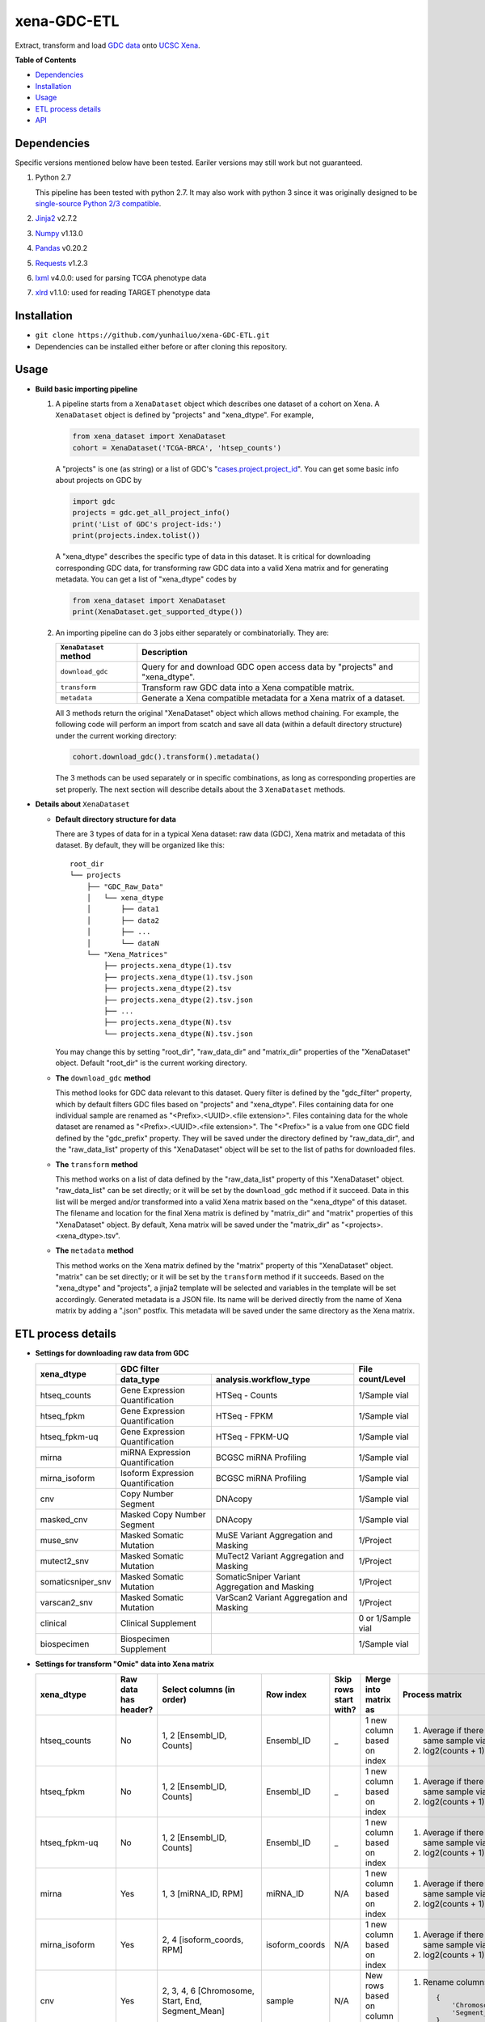 xena-GDC-ETL
============

Extract, transform and load `GDC data <https://portal.gdc.cancer.gov/>`__ onto `UCSC Xena <https://xenabrowser.net/>`__.

**Table of Contents**

- `Dependencies <#dependencies>`__
- `Installation <#installation>`__
- `Usage <#usage>`__
- `ETL process details <#etl-process-details>`__
- `API <#api>`__

Dependencies
------------

Specific versions mentioned below have been tested. Eariler versions may still work but not guaranteed. 

1. Python 2.7

   This pipeline has been tested with python 2.7. It may also work with python 3 since it was originally designed to be `single-source Python 2/3 compatible <https://docs.python.org/3/howto/pyporting.html#the-short-explanation>`__.

2. `Jinja2 <http://jinja.pocoo.org/docs/2.9/>`__ v2.7.2
3. `Numpy <http://www.numpy.org/>`__ v1.13.0
4. `Pandas <http://pandas.pydata.org/>`__ v0.20.2
5. `Requests <http://docs.python-requests.org/en/master/>`__ v1.2.3
6. `lxml <http://lxml.de/>`__ v4.0.0: used for parsing TCGA phenotype data
7. `xlrd <http://www.python-excel.org/>`__ v1.1.0: used for reading TARGET phenotype data

Installation
------------

-  ``git clone https://github.com/yunhailuo/xena-GDC-ETL.git``
-  Dependencies can be installed either before or after cloning this repository.

Usage
-----

- **Build basic importing pipeline**

  1. A pipeline starts from a ``XenaDataset`` object which describes one dataset of a cohort on Xena. A ``XenaDataset`` object is defined by "projects" and "xena\_dtype". For example, 

     .. code:: python

       from xena_dataset import XenaDataset
       cohort = XenaDataset('TCGA-BRCA', 'htsep_counts')

     A "projects" is one (as string) or a list of GDC's "`cases.project.project\_id <https://docs.gdc.cancer.gov/API/Users_Guide/Appendix_A_Available_Fields/#file-fields>`__\ ". You can get some basic info about projects on GDC by 

     .. code:: python

       import gdc
       projects = gdc.get_all_project_info()
       print('List of GDC's project-ids:')
       print(projects.index.tolist())

     A "xena\_dtype" describes the specific type of data in this dataset. It is critical for downloading corresponding GDC data, for transforming raw GDC data into a valid Xena matrix and for generating metadata. You can get a list of "xena\_dtype" codes by 

     .. code:: python

       from xena_dataset import XenaDataset
       print(XenaDataset.get_supported_dtype())

  2. An importing pipeline can do 3 jobs either separately or combinatorially. They are:

     +------------------------+------------------------------------------------------------------------------+
     | ``XenaDataset`` method | Description                                                                  |
     +========================+==============================================================================+
     | ``download_gdc``       | Query for and download GDC open access data by "projects" and "xena\_dtype". |
     +------------------------+------------------------------------------------------------------------------+
     | ``transform``          | Transform raw GDC data into a Xena compatible matrix.                        |
     +------------------------+------------------------------------------------------------------------------+
     | ``metadata``           | Generate a Xena compatible metadata for a Xena matrix of a dataset.          |
     +------------------------+------------------------------------------------------------------------------+

     All 3 methods return the original "XenaDataset" object which allows method chaining. For example, the following code will perform an import from scatch and save all data (within a default directory structure) under the current working directory: 

     .. code:: python

       cohort.download_gdc().transform().metadata()

     The 3 methods can be used separately or in specific combinations, as long as corresponding properties are set properly. The next section will describe details about the 3 ``XenaDataset`` methods.

- **Details about** ``XenaDataset``

  - **Default directory structure for data**

    There are 3 types of data for in a typical Xena dataset: raw data (GDC), Xena matrix and metadata of this dataset. By default, they will be organized like this:

    ::

       root_dir
       └── projects
           ├── "GDC_Raw_Data"
           │   └── xena_dtype
           │       ├── data1
           │       ├── data2
           │       ├── ...
           │       └── dataN
           └── "Xena_Matrices"
               ├── projects.xena_dtype(1).tsv
               ├── projects.xena_dtype(1).tsv.json
               ├── projects.xena_dtype(2).tsv
               ├── projects.xena_dtype(2).tsv.json
               ├── ...
               ├── projects.xena_dtype(N).tsv
               └── projects.xena_dtype(N).tsv.json

    You may change this by setting "root\_dir", "raw\_data\_dir" and "matrix\_dir" properties of the "XenaDataset" object. Default "root\_dir" is the current working directory.

  - **The** ``download_gdc`` **method**

    This method looks for GDC data relevant to this dataset. Query filter is defined by the "gdc\_filter" property, which by default filters GDC files based on "projects" and "xena\_dtype". Files containing data for one individual sample are renamed as "<Prefix>.<UUID>.<file extension>". Files containing data for the whole dataset are renamed as "<Prefix>.<UUID>.<file extension>". The "<Prefix>" is a value from one GDC field defined by the "gdc\_prefix" property. They will be saved under the directory defined by "raw\_data\_dir", and the "raw\_data\_list" property of this "XenaDataset" object will be set to the list of paths for downloaded files.

  - **The** ``transform`` **method**

    This method works on a list of data defined by the "raw\_data\_list" property of this "XenaDataset" object. "raw\_data\_list" can be set directly; or it will be set by the ``download_gdc`` method if it succeed. Data in this list will be merged and/or transformed into a valid Xena matrix based on the "xena\_dtype" of this dataset. The filename and location for the final Xena matrix is defined by "matrix\_dir" and "matrix" properties of this "XenaDataset" object. By default, Xena matrix will be saved under the "matrix\_dir" as "<projects>.<xena_dtype>.tsv".

  - **The** ``metadata`` **method**

    This method works on the Xena matrix defined by the "matrix" property of this "XenaDataset" object. "matrix" can be set directly; or it will be set by the ``transform`` method if it succeeds. Based on the "xena\_dtype" and "projects", a jinja2 template will be selected and variables in the template will be set accordingly. Generated metadata is a JSON file. Its name will be derived directly from the name of Xena matrix by adding a ".json" postfix. This metadata will be saved under the same directory as the Xena matrix.

ETL process details
-------------------

- **Settings for downloading raw data from GDC**

  +-------------------+-----------------------------------+-----------------------------------------------+--------------------+
  |                   |                               GDC filter                                          |                    |
  +    xena_dtype     +-----------------------------------+-----------------------------------------------+ File count/Level   +
  |                   | data_type                         | analysis.workflow_type                        |                    |
  +===================+===================================+===============================================+====================+
  | htseq_counts      | Gene Expression Quantification    | HTSeq - Counts                                | 1/Sample vial      |
  +-------------------+-----------------------------------+-----------------------------------------------+--------------------+
  | htseq_fpkm        | Gene Expression Quantification    | HTSeq - FPKM                                  | 1/Sample vial      |
  +-------------------+-----------------------------------+-----------------------------------------------+--------------------+
  | htseq_fpkm-uq     | Gene Expression Quantification    | HTSeq - FPKM-UQ                               | 1/Sample vial      |
  +-------------------+-----------------------------------+-----------------------------------------------+--------------------+
  | mirna             | miRNA Expression Quantification   | BCGSC miRNA Profiling                         | 1/Sample vial      |
  +-------------------+-----------------------------------+-----------------------------------------------+--------------------+
  | mirna_isoform     | Isoform Expression Quantification | BCGSC miRNA Profiling                         | 1/Sample vial      |
  +-------------------+-----------------------------------+-----------------------------------------------+--------------------+
  | cnv               | Copy Number Segment               | DNAcopy                                       | 1/Sample vial      |
  +-------------------+-----------------------------------+-----------------------------------------------+--------------------+
  | masked_cnv        | Masked Copy Number Segment        | DNAcopy                                       | 1/Sample vial      |
  +-------------------+-----------------------------------+-----------------------------------------------+--------------------+
  | muse_snv          | Masked Somatic Mutation           | MuSE Variant Aggregation and Masking          | 1/Project          |
  +-------------------+-----------------------------------+-----------------------------------------------+--------------------+
  | mutect2_snv       | Masked Somatic Mutation           | MuTect2 Variant Aggregation and Masking       | 1/Project          |
  +-------------------+-----------------------------------+-----------------------------------------------+--------------------+
  | somaticsniper_snv | Masked Somatic Mutation           | SomaticSniper Variant Aggregation and Masking | 1/Project          |
  +-------------------+-----------------------------------+-----------------------------------------------+--------------------+
  | varscan2_snv      | Masked Somatic Mutation           | VarScan2 Variant Aggregation and Masking      | 1/Project          |
  +-------------------+-----------------------------------+-----------------------------------------------+--------------------+
  | clinical          | Clinical Supplement               |                                               | 0 or 1/Sample vial |
  +-------------------+-----------------------------------+-----------------------------------------------+--------------------+
  | biospecimen       | Biospecimen Supplement            |                                               | 1/Sample vial      |
  +-------------------+-----------------------------------+-----------------------------------------------+--------------------+

- **Settings for transform "Omic" data into Xena matrix**

  +-------------------+----------------------+----------------------------------------------------------------------------------------------------------------------------------------------------------------------------+-----------------+-----------------------+-------------------------------+-----------------------------------------------------------------------------+
  |  xena_dtype       | Raw data has header? | Select columns (in order)                                                                                                                                                  | Row index       | Skip rows start with? | Merge into matrix as          | Process matrix                                                              |
  +===================+======================+============================================================================================================================================================================+=================+=======================+===============================+=============================================================================+
  | htseq_counts      | No                   | 1, 2                                                                                                                                                                       | Ensembl_ID      | _                     | 1 new column based on index   | 1. Average if there are multiple data from the same sample vial;            |
  |                   |                      | [Ensembl_ID, Counts]                                                                                                                                                       |                 |                       |                               | 2. log2(counts + 1)                                                         |
  +-------------------+----------------------+----------------------------------------------------------------------------------------------------------------------------------------------------------------------------+-----------------+-----------------------+-------------------------------+-----------------------------------------------------------------------------+
  | htseq_fpkm        | No                   | 1, 2                                                                                                                                                                       | Ensembl_ID      | _                     | 1 new column based on index   | 1. Average if there are multiple data from the same sample vial;            |
  |                   |                      | [Ensembl_ID, Counts]                                                                                                                                                       |                 |                       |                               | 2. log2(counts + 1)                                                         |
  +-------------------+----------------------+----------------------------------------------------------------------------------------------------------------------------------------------------------------------------+-----------------+-----------------------+-------------------------------+-----------------------------------------------------------------------------+
  | htseq_fpkm-uq     | No                   | 1, 2                                                                                                                                                                       | Ensembl_ID      | _                     | 1 new column based on index   | 1. Average if there are multiple data from the same sample vial;            |
  |                   |                      | [Ensembl_ID, Counts]                                                                                                                                                       |                 |                       |                               | 2. log2(counts + 1)                                                         |
  +-------------------+----------------------+----------------------------------------------------------------------------------------------------------------------------------------------------------------------------+-----------------+-----------------------+-------------------------------+-----------------------------------------------------------------------------+
  | mirna             | Yes                  | 1, 3                                                                                                                                                                       | miRNA_ID        | N/A                   | 1 new column based on index   | 1. Average if there are multiple data from the same sample vial;            |
  |                   |                      | [miRNA_ID, RPM]                                                                                                                                                            |                 |                       |                               | 2. log2(counts + 1)                                                         |
  +-------------------+----------------------+----------------------------------------------------------------------------------------------------------------------------------------------------------------------------+-----------------+-----------------------+-------------------------------+-----------------------------------------------------------------------------+
  | mirna_isoform     | Yes                  | 2, 4                                                                                                                                                                       | isoform_coords  | N/A                   | 1 new column based on index   | 1. Average if there are multiple data from the same sample vial;            |
  |                   |                      | [isoform_coords, RPM]                                                                                                                                                      |                 |                       |                               | 2. log2(counts + 1)                                                         |
  +-------------------+----------------------+----------------------------------------------------------------------------------------------------------------------------------------------------------------------------+-----------------+-----------------------+-------------------------------+-----------------------------------------------------------------------------+
  | cnv               | Yes                  | 2, 3, 4, 6                                                                                                                                                                 | sample          | N/A                   | New rows based on column name | 1. Rename columns as::                                                      |
  |                   |                      | [Chromosome, Start, End, Segment_Mean]                                                                                                                                     |                 |                       |                               |                                                                             |
  |                   |                      |                                                                                                                                                                            |                 |                       |                               |     {                                                                       |
  |                   |                      |                                                                                                                                                                            |                 |                       |                               |         'Chromosome': 'Chrom',                                              |
  |                   |                      |                                                                                                                                                                            |                 |                       |                               |         'Segment_Mean': 'value'                                             |
  |                   |                      |                                                                                                                                                                            |                 |                       |                               |     }                                                                       |
  +-------------------+----------------------+----------------------------------------------------------------------------------------------------------------------------------------------------------------------------+-----------------+-----------------------+-------------------------------+-----------------------------------------------------------------------------+
  | masked_cnv        | Yes                  | 1, 2, 3, 5                                                                                                                                                                 | sample          | N/A                   | New rows based on column name | 1. Rename columns as::                                                      |
  |                   |                      | [Chromosome, Start, End, Segment_Mean]                                                                                                                                     |                 |                       |                               |                                                                             |
  |                   |                      |                                                                                                                                                                            |                 |                       |                               |     {                                                                       |
  |                   |                      |                                                                                                                                                                            |                 |                       |                               |         'Chromosome': 'Chrom',                                              |
  |                   |                      |                                                                                                                                                                            |                 |                       |                               |         'Segment_Mean': 'value'                                             |
  |                   |                      |                                                                                                                                                                            |                 |                       |                               |     }                                                                       |
  +-------------------+----------------------+----------------------------------------------------------------------------------------------------------------------------------------------------------------------------+-----------------+-----------------------+-------------------------------+-----------------------------------------------------------------------------+
  | muse_snv          | Yes                  | 13, 37, 5, 6, 7, 40, 42, 52, 1, 11, 16, 111                                                                                                                                | N/A             | #                     | N/A                           | 1. Calculate variant allele frequency (dna_vaf) by "t_alt_count"/"t_depth"; |
  | mutect2_snv       |                      | [Tumor_Seq_Allele2, HGVSp_Short, Chromosome, Start_Position, End_Position, t_depth, t_alt_count, Consequence, Hugo_Symbol, Reference_Allele, Tumor_Sample_Barcode, FILTER] |                 |                       |                               | 2. Delete "t_alt_count" and "t_depth" columns;                              |
  | somaticsniper_snv |                      |                                                                                                                                                                            |                 |                       |                               | 3. Trim "Tumor_Sample_Barcode" to sample vial level;                        |
  | varscan2_snv      |                      |                                                                                                                                                                            |                 |                       |                               | 4. Rename columns as::                                                      |
  |                   |                      |                                                                                                                                                                            |                 |                       |                               |                                                                             |
  |                   |                      |                                                                                                                                                                            |                 |                       |                               |     {                                                                       |
  |                   |                      |                                                                                                                                                                            |                 |                       |                               |         'Hugo_Symbol': 'gene',                                              |
  |                   |                      |                                                                                                                                                                            |                 |                       |                               |         'Chromosome': 'chrom',                                              |
  |                   |                      |                                                                                                                                                                            |                 |                       |                               |         'Start_Position': 'start',                                          |
  |                   |                      |                                                                                                                                                                            |                 |                       |                               |         'End_Position': 'end',                                              |
  |                   |                      |                                                                                                                                                                            |                 |                       |                               |         'Reference_Allele': 'ref',                                          |
  |                   |                      |                                                                                                                                                                            |                 |                       |                               |         'Tumor_Seq_Allele2': 'alt',                                         |
  |                   |                      |                                                                                                                                                                            |                 |                       |                               |         'Tumor_Sample_Barcode': 'sampleid',                                 |
  |                   |                      |                                                                                                                                                                            |                 |                       |                               |         'HGVSp_Short': 'Amino_Acid_Change',                                 |
  |                   |                      |                                                                                                                                                                            |                 |                       |                               |         'Consequence': 'effect',                                            |
  |                   |                      |                                                                                                                                                                            |                 |                       |                               |         'FILTER': 'filter'                                                  |
  |                   |                      |                                                                                                                                                                            |                 |                       |                               |     }                                                                       |
  +-------------------+----------------------+----------------------------------------------------------------------------------------------------------------------------------------------------------------------------+-----------------+-----------------------+-------------------------------+-----------------------------------------------------------------------------+

- **Settings for transform phenotype data into Xena matrix**

API
---

Check documentation for GDC module and Xena Dataset module `here <API.rst>`__.

